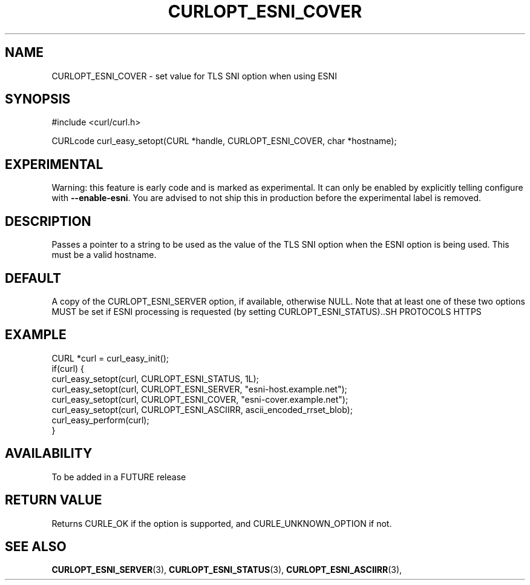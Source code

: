 .\" **************************************************************************
.\" *                                  _   _ ____  _
.\" *  Project                     ___| | | |  _ \| |
.\" *                             / __| | | | |_) | |
.\" *                            | (__| |_| |  _ <| |___
.\" *                             \___|\___/|_| \_\_____|
.\" *
.\" * Copyright (C) 1998 - 2019, Daniel Stenberg, <daniel@haxx.se>, et al.
.\" *
.\" * This software is licensed as described in the file COPYING, which
.\" * you should have received as part of this distribution. The terms
.\" * are also available at https://curl.haxx.se/docs/copyright.html.
.\" *
.\" * You may opt to use, copy, modify, merge, publish, distribute and/or sell
.\" * copies of the Software, and permit persons to whom the Software is
.\" * furnished to do so, under the terms of the COPYING file.
.\" *
.\" * This software is distributed on an "AS IS" basis, WITHOUT WARRANTY OF ANY
.\" * KIND, either express or implied.
.\" *
.\" **************************************************************************
.\"
.TH CURLOPT_ESNI_COVER 3 "2 Jul 2019" "libcurl FUTURE" "curl_easy_setopt options"
.SH NAME
CURLOPT_ESNI_COVER \- set value for TLS SNI option when using ESNI
.SH SYNOPSIS
.nf
#include <curl/curl.h>

CURLcode curl_easy_setopt(CURL *handle, CURLOPT_ESNI_COVER, char *hostname);
.fi
.SH EXPERIMENTAL
Warning: this feature is early code and is marked as experimental. It can only
be enabled by explicitly telling configure with \fB--enable-esni\fP. You are
advised to not ship this in production before the experimental label is
removed.
.SH DESCRIPTION
Passes a pointer to a string to be used as the value of the TLS SNI option
when the ESNI option is being used. This must be a valid hostname.
.SH DEFAULT
A copy of the CURLOPT_ESNI_SERVER option, if available, otherwise
NULL.  Note that at least one of these two options MUST be set if ESNI
processing is requested (by setting CURLOPT_ESNI_STATUS)..SH PROTOCOLS
HTTPS
.SH EXAMPLE
.nf
CURL *curl = curl_easy_init();
if(curl) {
  curl_easy_setopt(curl, CURLOPT_ESNI_STATUS, 1L);
  curl_easy_setopt(curl, CURLOPT_ESNI_SERVER, "esni-host.example.net");
  curl_easy_setopt(curl, CURLOPT_ESNI_COVER, "esni-cover.example.net");
  curl_easy_setopt(curl, CURLOPT_ESNI_ASCIIRR, ascii_encoded_rrset_blob);
  curl_easy_perform(curl);
}
.fi
.SH AVAILABILITY
To be added in a FUTURE release
.SH RETURN VALUE
Returns CURLE_OK if the option is supported, and CURLE_UNKNOWN_OPTION if not.
.SH "SEE ALSO"
.BR CURLOPT_ESNI_SERVER "(3), " CURLOPT_ESNI_STATUS "(3), "
.BR CURLOPT_ESNI_ASCIIRR "(3), "
